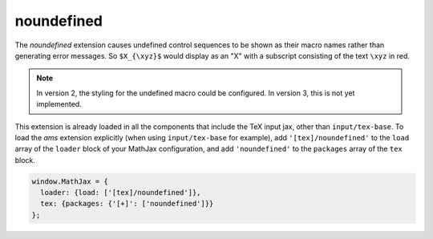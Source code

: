 .. _tex-noundefined:

###########
noundefined
###########

The `noundefined` extension causes undefined control sequences to be
shown as their macro names rather than generating error messages. So
``$X_{\xyz}$`` would display as an "X" with a subscript consisting of the
text ``\xyz`` in red.

.. note::

   In version 2, the styling for the undefined macro could be
   configured.  In version 3, this is not yet implemented.

This extension is already loaded in all the components that
include the TeX input jax, other than ``input/tex-base``.  To load the
`ams` extension explicitly (when using ``input/tex-base`` for
example), add ``'[tex]/noundefined'`` to the ``load`` array of the ``loader``
block of your MathJax configuration, and add ``'noundefined'`` to the
``packages`` array of the ``tex`` block.

.. code-block:: javascript

   window.MathJax = {
     loader: {load: ['[tex]/noundefined']},
     tex: {packages: {'[+]': ['noundefined']}}
   };
